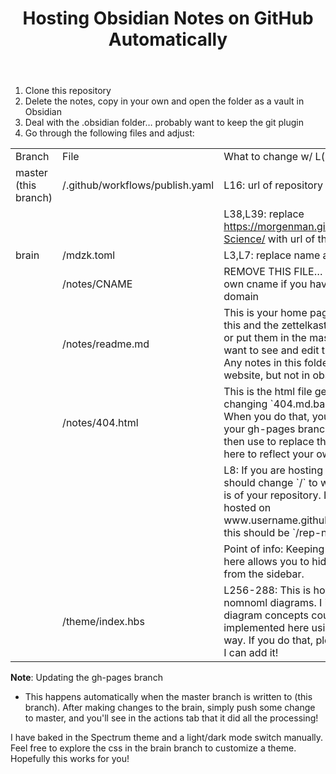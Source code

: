 #+TITLE:  Hosting Obsidian Notes on GitHub Automatically

1. Clone this repository 
2. Delete the notes, copy in your own and open the folder as a vault in Obsidian
3. Deal with the .obsidian folder... probably want to keep the git plugin
4. Go through the following files and adjust:

| Branch | File | What to change w/ L(ine)# |
| master (this branch) | /.github/workflows/publish.yaml | L16: url of repository 
|||L38,L39: replace https://morgenman.github.io/Computer-Science/ with url of this repository |
| brain | /mdzk.toml | L3,L7: replace name and title as you like |
|       | /notes/CNAME | REMOVE THIS FILE... Replace with your own cname if you have a custom domain |
||/notes/readme.md | This is your home page. You can delete this and the zettelkasten file if you want, or put them in the master branch if you want to see and edit them in obsidian. Any notes in this folder will be on the website, but not in obsidian. |
||/notes/404.html | This is the html file generated by changing `404.md.bak` to `404.md`. When you do that, you'll get 404.html in your gh-pages branch which you can then use to replace the `404.html` file here to reflect your own content. |
||| L8: If you are hosting on gh-pages, you should change `/` to whatever the path is of your repository. I.e. if your site is hosted on www.username.github.io/rep-name/, this should be `/rep-name/`|
||| Point of info: Keeping the html manually here allows you to hide the 404 page from the sidebar.|
|| /theme/index.hbs | L256-288: This is how I implemented nomnoml diagrams. I imagine other diagram concepts could be implemented here using js in a similar way. If you do that, please tag my rep so I can add it! |

*Note*: Updating the gh-pages branch
- This happens automatically when the master branch is written to (this branch). After making changes to the brain, simply push some change to master, and you'll see in the actions tab that it did all the processing!

I have baked in the Spectrum theme and a light/dark mode switch manually. Feel free to explore the css in the brain branch to customize a theme. 
Hopefully this works for you!


